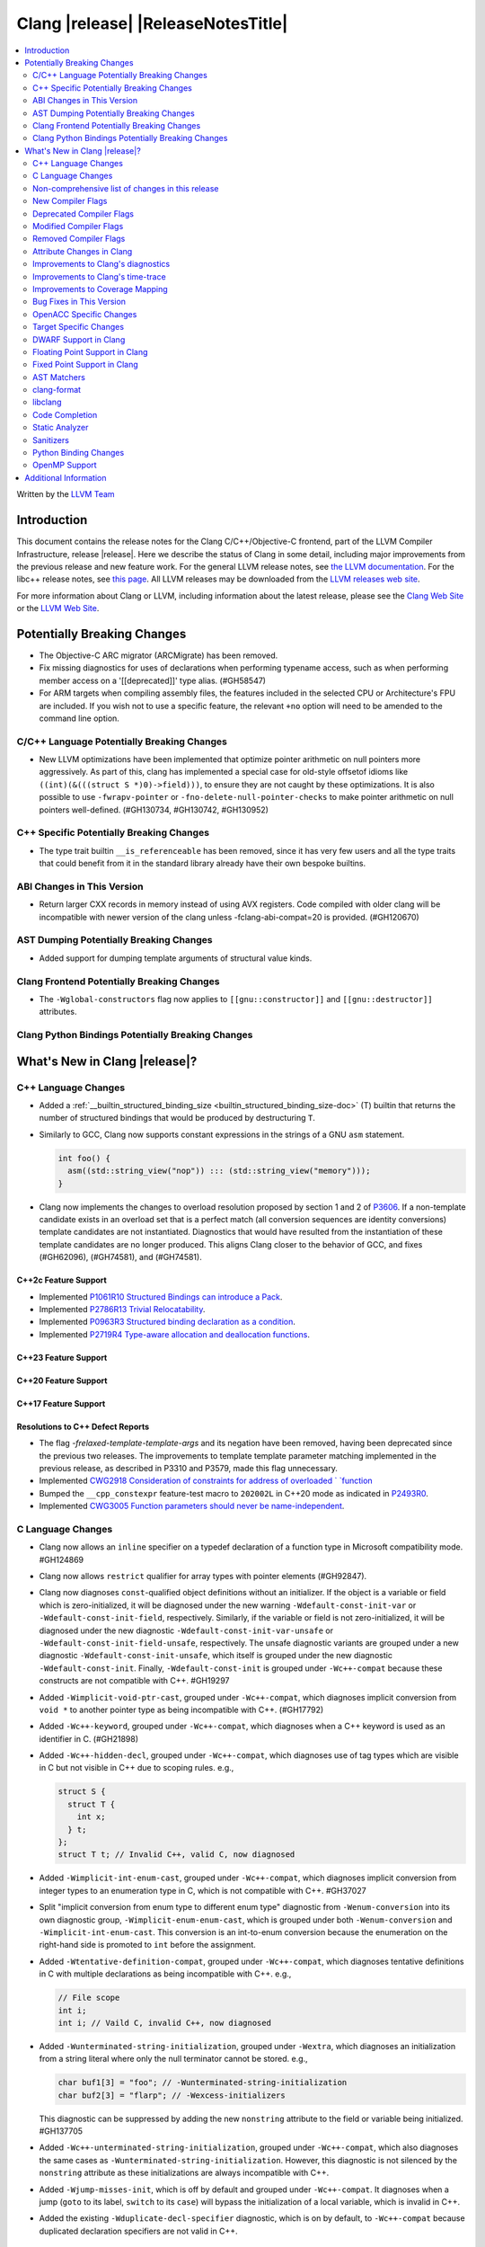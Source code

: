 ===========================================
Clang |release| |ReleaseNotesTitle|
===========================================

.. contents::
   :local:
   :depth: 2

Written by the `LLVM Team <https://llvm.org/>`_

.. only:: PreRelease

  .. warning::
     These are in-progress notes for the upcoming Clang |version| release.
     Release notes for previous releases can be found on
     `the Releases Page <https://llvm.org/releases/>`_.

Introduction
============

This document contains the release notes for the Clang C/C++/Objective-C
frontend, part of the LLVM Compiler Infrastructure, release |release|. Here we
describe the status of Clang in some detail, including major
improvements from the previous release and new feature work. For the
general LLVM release notes, see `the LLVM
documentation <https://llvm.org/docs/ReleaseNotes.html>`_. For the libc++ release notes,
see `this page <https://libcxx.llvm.org/ReleaseNotes.html>`_. All LLVM releases
may be downloaded from the `LLVM releases web site <https://llvm.org/releases/>`_.

For more information about Clang or LLVM, including information about the
latest release, please see the `Clang Web Site <https://clang.llvm.org>`_ or the
`LLVM Web Site <https://llvm.org>`_.

Potentially Breaking Changes
============================

- The Objective-C ARC migrator (ARCMigrate) has been removed.
- Fix missing diagnostics for uses of declarations when performing typename access,
  such as when performing member access on a '[[deprecated]]' type alias.
  (#GH58547)
- For ARM targets when compiling assembly files, the features included in the selected CPU
  or Architecture's FPU are included. If you wish not to use a specific feature,
  the relevant ``+no`` option will need to be amended to the command line option.

C/C++ Language Potentially Breaking Changes
-------------------------------------------

- New LLVM optimizations have been implemented that optimize pointer arithmetic on
  null pointers more aggressively.  As part of this, clang has implemented a special
  case for old-style offsetof idioms like ``((int)(&(((struct S *)0)->field)))``, to
  ensure they are not caught by these optimizations.  It is also possible to use
  ``-fwrapv-pointer`` or   ``-fno-delete-null-pointer-checks`` to make pointer arithmetic
  on null pointers well-defined. (#GH130734, #GH130742, #GH130952)

C++ Specific Potentially Breaking Changes
-----------------------------------------

- The type trait builtin ``__is_referenceable`` has been removed, since it has
  very few users and all the type traits that could benefit from it in the
  standard library already have their own bespoke builtins.

ABI Changes in This Version
---------------------------

- Return larger CXX records in memory instead of using AVX registers. Code compiled with older clang will be incompatible with newer version of the clang unless -fclang-abi-compat=20 is provided. (#GH120670)

AST Dumping Potentially Breaking Changes
----------------------------------------

- Added support for dumping template arguments of structural value kinds.

Clang Frontend Potentially Breaking Changes
-------------------------------------------

- The ``-Wglobal-constructors`` flag now applies to ``[[gnu::constructor]]`` and
  ``[[gnu::destructor]]`` attributes.

Clang Python Bindings Potentially Breaking Changes
--------------------------------------------------

What's New in Clang |release|?
==============================

C++ Language Changes
--------------------

- Added a :ref:`__builtin_structured_binding_size <builtin_structured_binding_size-doc>` (T)
  builtin that returns the number of structured bindings that would be produced by destructuring ``T``.

- Similarly to GCC, Clang now supports constant expressions in
  the strings of a GNU ``asm`` statement.

  .. code-block:: c++

    int foo() {
      asm((std::string_view("nop")) ::: (std::string_view("memory")));
    }

- Clang now implements the changes to overload resolution proposed by section 1 and 2 of
  `P3606 <https://wg21.link/P3606R0>`_. If a non-template candidate exists in an overload set that is
  a perfect match (all conversion sequences are identity conversions) template candidates are not instantiated.
  Diagnostics that would have resulted from the instantiation of these template candidates are no longer
  produced. This aligns Clang closer to the behavior of GCC, and fixes (#GH62096), (#GH74581), and (#GH74581).

C++2c Feature Support
^^^^^^^^^^^^^^^^^^^^^

- Implemented `P1061R10 Structured Bindings can introduce a Pack <https://wg21.link/P1061R10>`_.
- Implemented `P2786R13 Trivial Relocatability <https://wg21.link/P2786R13>`_.


- Implemented `P0963R3 Structured binding declaration as a condition <https://wg21.link/P0963R3>`_.

- Implemented `P2719R4 Type-aware allocation and deallocation functions <https://wg21.link/P2719>`_.

C++23 Feature Support
^^^^^^^^^^^^^^^^^^^^^

C++20 Feature Support
^^^^^^^^^^^^^^^^^^^^^

C++17 Feature Support
^^^^^^^^^^^^^^^^^^^^^

Resolutions to C++ Defect Reports
^^^^^^^^^^^^^^^^^^^^^^^^^^^^^^^^^

- The flag `-frelaxed-template-template-args`
  and its negation have been removed, having been deprecated since the previous
  two releases. The improvements to template template parameter matching implemented
  in the previous release, as described in P3310 and P3579, made this flag unnecessary.

- Implemented `CWG2918 Consideration of constraints for address of overloaded `
  `function <https://cplusplus.github.io/CWG/issues/2918.html>`_

- Bumped the ``__cpp_constexpr`` feature-test macro to ``202002L`` in C++20 mode as indicated in
  `P2493R0 <https://wg21.link/P2493R0>`_.

- Implemented `CWG3005 Function parameters should never be name-independent <https://wg21.link/CWG3005>`_.

C Language Changes
------------------

- Clang now allows an ``inline`` specifier on a typedef declaration of a
  function type in Microsoft compatibility mode. #GH124869
- Clang now allows ``restrict`` qualifier for array types with pointer elements (#GH92847).
- Clang now diagnoses ``const``-qualified object definitions without an
  initializer. If the object is a variable or field which is zero-initialized,
  it will be diagnosed under the new warning ``-Wdefault-const-init-var`` or
  ``-Wdefault-const-init-field``, respectively. Similarly, if the variable or
  field is not zero-initialized, it will be diagnosed under the new diagnostic
  ``-Wdefault-const-init-var-unsafe`` or ``-Wdefault-const-init-field-unsafe``,
  respectively. The unsafe diagnostic variants are grouped under a new
  diagnostic ``-Wdefault-const-init-unsafe``, which itself is grouped under the
  new diagnostic ``-Wdefault-const-init``. Finally, ``-Wdefault-const-init`` is
  grouped under ``-Wc++-compat`` because these constructs are not compatible
  with C++. #GH19297
- Added ``-Wimplicit-void-ptr-cast``, grouped under ``-Wc++-compat``, which
  diagnoses implicit conversion from ``void *`` to another pointer type as
  being incompatible with C++. (#GH17792)
- Added ``-Wc++-keyword``, grouped under ``-Wc++-compat``, which diagnoses when
  a C++ keyword is used as an identifier in C. (#GH21898)
- Added ``-Wc++-hidden-decl``, grouped under ``-Wc++-compat``, which diagnoses
  use of tag types which are visible in C but not visible in C++ due to scoping
  rules. e.g.,

  .. code-block:: c

    struct S {
      struct T {
        int x;
      } t;
    };
    struct T t; // Invalid C++, valid C, now diagnosed
- Added ``-Wimplicit-int-enum-cast``, grouped under ``-Wc++-compat``, which
  diagnoses implicit conversion from integer types to an enumeration type in C,
  which is not compatible with C++. #GH37027
- Split "implicit conversion from enum type to different enum type" diagnostic
  from ``-Wenum-conversion`` into its own diagnostic group,
  ``-Wimplicit-enum-enum-cast``, which is grouped under both
  ``-Wenum-conversion`` and ``-Wimplicit-int-enum-cast``. This conversion is an
  int-to-enum conversion because the enumeration on the right-hand side is
  promoted to ``int`` before the assignment.
- Added ``-Wtentative-definition-compat``, grouped under ``-Wc++-compat``,
  which diagnoses tentative definitions in C with multiple declarations as
  being incompatible with C++. e.g.,

  .. code-block:: c

    // File scope
    int i;
    int i; // Vaild C, invalid C++, now diagnosed
- Added ``-Wunterminated-string-initialization``, grouped under ``-Wextra``,
  which diagnoses an initialization from a string literal where only the null
  terminator cannot be stored. e.g.,

  .. code-block:: c


    char buf1[3] = "foo"; // -Wunterminated-string-initialization
    char buf2[3] = "flarp"; // -Wexcess-initializers

  This diagnostic can be suppressed by adding the new ``nonstring`` attribute
  to the field or variable being initialized. #GH137705
- Added ``-Wc++-unterminated-string-initialization``, grouped under
  ``-Wc++-compat``, which also diagnoses the same cases as
  ``-Wunterminated-string-initialization``. However, this diagnostic is not
  silenced by the ``nonstring`` attribute as these initializations are always
  incompatible with C++.
- Added ``-Wjump-misses-init``, which is off by default and grouped under
  ``-Wc++-compat``. It diagnoses when a jump (``goto`` to its label, ``switch``
  to its ``case``) will bypass the initialization of a local variable, which is
  invalid in C++.
- Added the existing ``-Wduplicate-decl-specifier`` diagnostic, which is on by
  default, to ``-Wc++-compat`` because duplicated declaration specifiers are
  not valid in C++.

C2y Feature Support
^^^^^^^^^^^^^^^^^^^
- Implement `WG14 N3409 <https://www.open-std.org/jtc1/sc22/wg14/www/docs/n3409.pdf>`_
  which removes UB around use of ``void`` expressions. In practice, this means
  that ``_Generic`` selection associations may now have ``void`` type, but it
  also removes UB with code like ``(void)(void)1;``.
- Implemented `WG14 N3411 <https://www.open-std.org/jtc1/sc22/wg14/www/docs/n3411.pdf>`_
  which allows a source file to not end with a newline character. Note,
  ``-pedantic`` will no longer diagnose this in either C or C++ modes. This
  feature was adopted as applying to obsolete versions of C in WG14 and as a
  defect report in WG21 (CWG787).
- Implemented `WG14 N3353 <https://www.open-std.org/jtc1/sc22/wg14/www/docs/n3353.htm>`_
  which adds the new ``0o`` and ``0O`` ocal literal prefixes and deprecates
  octal literals other than ``0`` which do not start with the new prefix. This
  feature is exposed in earlier language modes and in C++ as an extension. The
  paper also introduced octal and hexadecimal delimited escape sequences (e.g.,
  ``"\x{12}\o{12}"``) which are also supported as an extension in older C
  language modes.
- Implemented `WG14 N3369 <https://www.open-std.org/jtc1/sc22/wg14/www/docs/n3369.pdf>`_
  which introduces the ``_Lengthof`` operator, and `WG14 N3469 <https://www.open-std.org/jtc1/sc22/wg14/www/docs/n3469.htm>`_
  which renamed ``_Lengthof`` to ``_Countof``. This feature is implemented as
  a conforming extension in earlier C language modes, but not in C++ language
  modes (``std::extent`` and ``std::size`` already provide the same
  functionality but with more granularity). The feature can be tested via
  ``__has_feature(c_countof)`` or ``__has_extension(c_countof)``.

C23 Feature Support
^^^^^^^^^^^^^^^^^^^
- Clang now accepts ``-std=iso9899:2024`` as an alias for C23.
- Added ``__builtin_c23_va_start()`` for compatibility with GCC and to enable
  better diagnostic behavior for the ``va_start()`` macro in C23 and later.
  This also updates the definition of ``va_start()`` in ``<stdarg.h>`` to use
  the new builtin. Fixes #GH124031.
- Implemented `WG14 N2819 <https://www.open-std.org/jtc1/sc22/wg14/www/docs/n2819.pdf>`_
  which clarified that a compound literal used within a function prototype is
  treated as if the compound literal were within the body rather than at file
  scope.
- Fixed a bug where you could not cast a null pointer constant to type
  ``nullptr_t``. Fixes #GH133644.
- Implemented `WG14 N3037 <https://www.open-std.org/jtc1/sc22/wg14/www/docs/n3037.pdf>`_
  which allows tag types to be redefined within the same translation unit so
  long as both definitions are structurally equivalent (same tag types, same
  tag names, same tag members, etc). As a result of this paper, ``-Wvisibility``
  is no longer diagnosed in C23 if the parameter is a complete tag type (it
  does still fire when the parameter is an incomplete tag type as that cannot
  be completed).
- Fixed a failed assertion with an invalid parameter to the ``#embed``
  directive. Fixes #GH126940.

C11 Feature Support
^^^^^^^^^^^^^^^^^^^
- Implemented `WG14 N1285 <https://www.open-std.org/jtc1/sc22/wg14/www/docs/n1285.htm>`_
  which introduces the notion of objects with a temporary lifetime. When an
  expression resulting in an rvalue with structure or union type and that type
  contains a member of array type, the expression result is an automatic storage
  duration object with temporary lifetime which begins when the expression is
  evaluated and ends at the evaluation of the containing full expression. This
  functionality is also implemented for earlier C language modes because the
  C99 semantics will never be implemented (it would require dynamic allocations
  of memory which leaks, which users would not appreciate).

Non-comprehensive list of changes in this release
-------------------------------------------------

- Support parsing the `cc` operand modifier and alias it to the `c` modifier (#GH127719).
- Added `__builtin_elementwise_exp10`.
- For AMDPGU targets, added `__builtin_v_cvt_off_f32_i4` that maps to the `v_cvt_off_f32_i4` instruction.
- Added `__builtin_elementwise_minnum` and `__builtin_elementwise_maxnum`.
- No longer crashing on invalid Objective-C categories and extensions when
  dumping the AST as JSON. (#GH137320)
- Clang itself now uses split stacks instead of threads for allocating more
  stack space when running on Apple AArch64 based platforms. This means that
  stack traces of Clang from debuggers, crashes, and profilers may look
  different than before.
- Fixed a crash when a VLA with an invalid size expression was used within a
  ``sizeof`` or ``typeof`` expression. (#GH138444)

New Compiler Flags
------------------

- New option ``-Wundef-true`` added and enabled by default to warn when `true` is used in the C preprocessor without being defined before C23.

- New option ``-fprofile-continuous`` added to enable continuous profile syncing to file (#GH124353, `docs <https://clang.llvm.org/docs/UsersManual.html#cmdoption-fprofile-continuous>`_).
  The feature has `existed <https://clang.llvm.org/docs/SourceBasedCodeCoverage.html#running-the-instrumented-program>`_)
  for a while and this is just a user facing option.

- New option ``-ftime-report-json`` added which outputs the same timing data as ``-ftime-report`` but formatted as JSON.

Deprecated Compiler Flags
-------------------------

Modified Compiler Flags
-----------------------

- The ARM AArch32 ``-mtp`` option accepts and defaults to ``auto``, a value of ``auto`` uses the best available method of providing the frame pointer supported by the hardware. This matches
  the behavior of ``-mtp`` in gcc. This changes the default behavior for ARM targets that provide the ``TPIDRURO`` register as this will be used instead of a call to the ``__aeabi_read_tp``.
  Programs that use ``__aeabi_read_tp`` but do not use the ``TPIDRURO`` register must use ``-mtp=soft``. Fixes #123864

- The compiler flag `-fbracket-depth` default value is increased from 256 to 2048. (#GH94728)

- `-Wpadded` option implemented for the `x86_64-windows-msvc` target. Fixes #61702

- The ``-mexecute-only`` and ``-mpure-code`` flags are now accepted for AArch64 targets. (#GH125688)

- The ``-fchar8_t`` flag is no longer considered in non-C++ languages modes. (#GH55373)

Removed Compiler Flags
-------------------------

Attribute Changes in Clang
--------------------------
Adding [[clang::unsafe_buffer_usage]] attribute to a method definition now turns off all -Wunsafe-buffer-usage
related warnings within the method body.

- The ``no_sanitize`` attribute now accepts both ``gnu`` and ``clang`` names.
- The ``ext_vector_type(n)`` attribute can now be used as a generic type attribute.
- Clang now diagnoses use of declaration attributes on void parameters. (#GH108819)
- Clang now allows ``__attribute__((model("small")))`` and
  ``__attribute__((model("large")))`` on non-TLS globals in x86-64 compilations.
  This forces the global to be considered small or large in regards to the
  x86-64 code model, regardless of the code model specified for the compilation.
- Clang now emits a warning ``-Wreserved-init-priority`` instead of a hard error
  when ``__attribute__((init_priority(n)))`` is used with values of n in the
  reserved range [0, 100]. The warning will be treated as an error by default.

- There is a new ``format_matches`` attribute to complement the existing
  ``format`` attribute. ``format_matches`` allows the compiler to verify that
  a format string argument is equivalent to a reference format string: it is
  useful when a function accepts a format string without its accompanying
  arguments to format. For instance:

  .. code-block:: c

    static int status_code;
    static const char *status_string;

    void print_status(const char *fmt) {
      fprintf(stderr, fmt, status_code, status_string);
      // ^ warning: format string is not a string literal [-Wformat-nonliteral]
    }

    void stuff(void) {
      print_status("%s (%#08x)\n");
      // order of %s and %x is swapped but there is no diagnostic
    }

  Before the introducion of ``format_matches``, this code cannot be verified
  at compile-time. ``format_matches`` plugs that hole:

  .. code-block:: c

    __attribute__((format_matches(printf, 1, "%x %s")))
    void print_status(const char *fmt) {
      fprintf(stderr, fmt, status_code, status_string);
      // ^ `fmt` verified as if it was "%x %s" here; no longer triggers
      //   -Wformat-nonliteral, would warn if arguments did not match "%x %s"
    }

    void stuff(void) {
      print_status("%s (%#08x)\n");
      // warning: format specifier 's' is incompatible with 'x'
      // warning: format specifier 'x' is incompatible with 's'
    }

  Like with ``format``, the first argument is the format string flavor and the
  second argument is the index of the format string parameter.
  ``format_matches`` accepts an example valid format string as its third
  argument. For more information, see the Clang attributes documentation.

- Introduced a new statement attribute ``[[clang::atomic]]`` that enables
  fine-grained control over atomic code generation on a per-statement basis.
  Supported options include ``[no_]remote_memory``,
  ``[no_]fine_grained_memory``, and ``[no_]ignore_denormal_mode``. These are
  particularly relevant for AMDGPU targets, where they map to corresponding IR
  metadata.

- Clang now disallows the use of attributes applied before an
  ``extern template`` declaration (#GH79893).

Improvements to Clang's diagnostics
-----------------------------------

- Improve the diagnostics for deleted default constructor errors for C++ class
  initializer lists that don't explicitly list a class member and thus attempt
  to implicitly default construct that member.
- The ``-Wunique-object-duplication`` warning has been added to warn about objects
  which are supposed to only exist once per program, but may get duplicated when
  built into a shared library.
- Fixed a bug where Clang's Analysis did not correctly model the destructor behavior of ``union`` members (#GH119415).
- A statement attribute applied to a ``case`` label no longer suppresses
  'bypassing variable initialization' diagnostics (#84072).
- The ``-Wunsafe-buffer-usage`` warning has been updated to warn
  about unsafe libc function calls.  Those new warnings are emitted
  under the subgroup ``-Wunsafe-buffer-usage-in-libc-call``.
- Diagnostics on chained comparisons (``a < b < c``) are now an error by default. This can be disabled with
  ``-Wno-error=parentheses``.
- Similarly, fold expressions over a comparison operator are now an error by default.
- Clang now better preserves the sugared types of pointers to member.
- Clang now better preserves the presence of the template keyword with dependent
  prefixes.
- Clang now in more cases avoids printing 'type-parameter-X-X' instead of the name of
  the template parameter.
- Clang now respects the current language mode when printing expressions in
  diagnostics. This fixes a bunch of `bool` being printed as `_Bool`, and also
  a bunch of HLSL types being printed as their C++ equivalents.
- Clang now consistently quotes expressions in diagnostics.
- When printing types for diagnostics, clang now doesn't suppress the scopes of
  template arguments contained within nested names.
- The ``-Wshift-bool`` warning has been added to warn about shifting a boolean. (#GH28334)
- Fixed diagnostics adding a trailing ``::`` when printing some source code
  constructs, like base classes.
- The :doc:`ThreadSafetyAnalysis` now supports ``-Wthread-safety-pointer``,
  which enables warning on passing or returning pointers to guarded variables
  as function arguments or return value respectively. Note that
  :doc:`ThreadSafetyAnalysis` still does not perform alias analysis. The
  feature will be default-enabled with ``-Wthread-safety`` in a future release.
- Clang will now do a better job producing common nested names, when producing
  common types for ternary operator, template argument deduction and multiple return auto deduction.
- The ``-Wsign-compare`` warning now treats expressions with bitwise not(~) and minus(-) as signed integers
  except for the case where the operand is an unsigned integer
  and throws warning if they are compared with unsigned integers (##18878).
- The ``-Wunnecessary-virtual-specifier`` warning (included in ``-Wextra``) has
  been added to warn about methods which are marked as virtual inside a
  ``final`` class, and hence can never be overridden.

- Improve the diagnostics for chained comparisons to report actual expressions and operators (#GH129069).

- Improve the diagnostics for shadows template parameter to report correct location (#GH129060).

- Improve the ``-Wundefined-func-template`` warning when a function template is not instantiated due to being unreachable in modules.

- Fixed an assertion when referencing an out-of-bounds parameter via a function
  attribute whose argument list refers to parameters by index and the function
  is variadic. e.g.,

  .. code-block:: c

    __attribute__ ((__format_arg__(2))) void test (int i, ...) { }

  Fixes #GH61635

- Split diagnosing base class qualifiers from the ``-Wignored-Qualifiers`` diagnostic group into a new ``-Wignored-base-class-qualifiers`` diagnostic group (which is grouped under ``-Wignored-qualifiers``). Fixes #GH131935.

- ``-Wc++98-compat`` no longer diagnoses use of ``__auto_type`` or
  ``decltype(auto)`` as though it was the extension for ``auto``. (#GH47900)
- Clang now issues a warning for missing return in ``main`` in C89 mode. (#GH21650)

- Now correctly diagnose a tentative definition of an array with static
  storage duration in pedantic mode in C. (#GH50661)
- No longer diagnosing idiomatic function pointer casts on Windows under
  ``-Wcast-function-type-mismatch`` (which is enabled by ``-Wextra``). Clang
  would previously warn on this construct, but will no longer do so on Windows:

  .. code-block:: c

    typedef void (WINAPI *PGNSI)(LPSYSTEM_INFO);
    HMODULE Lib = LoadLibrary("kernel32");
    PGNSI FnPtr = (PGNSI)GetProcAddress(Lib, "GetNativeSystemInfo");


- An error is now emitted when a ``musttail`` call is made to a function marked with the ``not_tail_called`` attribute. (#GH133509).

- ``-Whigher-precisision-for-complex-divison`` warns when:

  -	The divisor is complex.
  -	When the complex division happens in a higher precision type due to arithmetic promotion.
  -	When using the divide and assign operator (``/=``).

  Fixes #GH131127

- ``-Wuninitialized`` now diagnoses when a class does not declare any
  constructors to initialize their non-modifiable members. The diagnostic is
  not new; being controlled via a warning group is what's new. Fixes #GH41104

- Analysis-based diagnostics (like ``-Wconsumed`` or ``-Wunreachable-code``)
  can now be correctly controlled by ``#pragma clang diagnostic``. #GH42199

- Improved Clang's error recovery for invalid function calls.

- Improved bit-field diagnostics to consider the type specified by the
  ``preferred_type`` attribute. These diagnostics are controlled by the flags
  ``-Wpreferred-type-bitfield-enum-conversion`` and
  ``-Wpreferred-type-bitfield-width``. These warnings are on by default as they
  they're only triggered if the authors are already making the choice to use
  ``preferred_type`` attribute.

- ``-Winitializer-overrides`` and ``-Wreorder-init-list`` are now grouped under
  the ``-Wc99-designator`` diagnostic group, as they also are about the
  behavior of the C99 feature as it was introduced into C++20. Fixes #GH47037
- ``-Wreserved-identifier`` now fires on reserved parameter names in a function
  declaration which is not a definition.
- Clang now prints the namespace for an attribute, if any,
  when emitting an unknown attribute diagnostic.

- Several compatibility diagnostics that were incorrectly being grouped under
  ``-Wpre-c++20-compat`` are now part of ``-Wc++20-compat``. (#GH138775)

- Improved the ``-Wtautological-overlap-compare`` diagnostics to warn about overlapping and non-overlapping ranges involving character literals and floating-point literals. 
  The warning message for non-overlapping cases has also been improved (#GH13473).
  
Improvements to Clang's time-trace
----------------------------------

Improvements to Coverage Mapping
--------------------------------

Bug Fixes in This Version
-------------------------

- Clang now outputs correct values when #embed data contains bytes with negative
  signed char values (#GH102798).
- Fixed a crash when merging named enumerations in modules (#GH114240).
- Fixed rejects-valid problem when #embed appears in std::initializer_list or
  when it can affect template argument deduction (#GH122306).
- Fix crash on code completion of function calls involving partial order of function templates
  (#GH125500).
- Fixed clang crash when #embed data does not fit into an array
  (#GH128987).
- Non-local variable and non-variable declarations in the first clause of a ``for`` loop in C are no longer incorrectly
  considered an error in C23 mode and are allowed as an extension in earlier language modes.

- Remove the ``static`` specifier for the value of ``_FUNCTION_`` for static functions, in MSVC compatibility mode.
- Fixed a modules crash where exception specifications were not propagated properly (#GH121245, relanded in #GH129982)
- Fixed a problematic case with recursive deserialization within ``FinishedDeserializing()`` where
  ``PassInterestingDeclsToConsumer()`` was called before the declarations were safe to be passed. (#GH129982)
- Fixed a modules crash where an explicit Constructor was deserialized. (#GH132794)
- Defining an integer literal suffix (e.g., ``LL``) before including
  ``<stdint.h>`` in a freestanding build no longer causes invalid token pasting
  when using the ``INTn_C`` macros. (#GH85995)
- Fixed an assertion failure in the expansion of builtin macros like ``__has_embed()`` with line breaks before the
  closing paren. (#GH133574)
- Fixed a crash in error recovery for expressions resolving to templates. (#GH135621)
- Clang no longer accepts invalid integer constants which are too large to fit
  into any (standard or extended) integer type when the constant is unevaluated.
  Merely forming the token is sufficient to render the program invalid. Code
  like this was previously accepted and is now rejected (#GH134658):
  .. code-block:: c

    #if 1 ? 1 : 999999999999999999999
    #endif
- ``#embed`` directive now diagnoses use of a non-character file (device file)
  such as ``/dev/urandom`` as an error. This restriction may be relaxed in the
  future. See (#GH126629).
- Fixed a clang 20 regression where diagnostics attached to some calls to member functions
  using C++23 "deducing this" did not have a diagnostic location (#GH135522)

- Fixed a crash when a ``friend`` function is redefined as deleted. (#GH135506)
- Fixed a crash when ``#embed`` appears as a part of a failed constant
  evaluation. The crashes were happening during diagnostics emission due to
  unimplemented statement printer. (#GH132641)
- Fixed visibility calculation for template functions. (#GH103477)
- Fixed a bug where an attribute before a ``pragma clang attribute`` or
  ``pragma clang __debug`` would cause an assertion. Instead, this now diagnoses
  the invalid attribute location appropriately. (#GH137861)
- Fixed a crash when a malformed ``_Pragma`` directive appears as part of an
  ``#include`` directive. (#GH138094)
- Fixed a crash during constant evaluation involving invalid lambda captures
  (#GH138832)

Bug Fixes to Compiler Builtins
^^^^^^^^^^^^^^^^^^^^^^^^^^^^^^

- The behvaiour of ``__add_pointer`` and ``__remove_pointer`` for Objective-C++'s ``id`` and interfaces has been fixed.

- The signature for ``__builtin___clear_cache`` was changed from
  ``void(char *, char *)`` to ``void(void *, void *)`` to match GCC's signature
  for the same builtin. (#GH47833)

- ``__has_unique_object_representations(Incomplete[])`` is no longer accepted, per
  `LWG4113 <https://cplusplus.github.io/LWG/issue4113>`_.

- ``__builtin_is_cpp_trivially_relocatable``, ``__builtin_is_replaceable`` and
  ``__builtin_trivially_relocate`` have been added to support standard C++26 relocation.

- ``__is_trivially_relocatable`` has been deprecated, and uses should be replaced by
  ``__builtin_is_cpp_trivially_relocatable``.
  Note that, it is generally unsafe to ``memcpy`` non-trivially copyable types that
  are ``__builtin_is_cpp_trivially_relocatable``. It is recommanded to use
  ``__builtin_trivially_relocate`` instead.

Bug Fixes to Attribute Support
^^^^^^^^^^^^^^^^^^^^^^^^^^^^^^
 - Fixed crash when a parameter to the ``clang::annotate`` attribute evaluates to ``void``. See #GH119125

- Clang now emits a warning instead of an error when using the one or two
  argument form of GCC 11's ``__attribute__((malloc(deallocator)))``
  or ``__attribute__((malloc(deallocator, ptr-index)))``
  (`#51607 <https://github.com/llvm/llvm-project/issues/51607>`_).

- Corrected the diagnostic for the ``callback`` attribute when passing too many
  or too few attribute argument indicies for the specified callback function.
  (#GH47451)

- No longer crashing on ``__attribute__((align_value(N)))`` during template
  instantiation when the function parameter type is not a pointer or reference.
  (#GH26612)
- Now allowing the ``[[deprecated]]``, ``[[maybe_unused]]``, and
  ``[[nodiscard]]`` to be applied to a redeclaration after a definition in both
  C and C++ mode for the standard spellings (other spellings, such as
  ``__attribute__((unused))`` are still ignored after the definition, though
  this behavior may be relaxed in the future). (#GH135481)

- Clang will warn if a complete type specializes a deprecated partial specialization.
  (#GH44496)

Bug Fixes to C++ Support
^^^^^^^^^^^^^^^^^^^^^^^^

- Clang now supports implicitly defined comparison operators for friend declarations. (#GH132249)
- Clang now diagnoses copy constructors taking the class by value in template instantiations. (#GH130866)
- Clang is now better at keeping track of friend function template instance contexts. (#GH55509)
- Clang now prints the correct instantiation context for diagnostics suppressed
  by template argument deduction.
- Clang is now better at instantiating the function definition after its use inside
  of a constexpr lambda. (#GH125747)
- Fixed a local class member function instantiation bug inside dependent lambdas. (#GH59734), (#GH132208)
- Clang no longer crashes when trying to unify the types of arrays with
  certain differences in qualifiers (this could happen during template argument
  deduction or when building a ternary operator). (#GH97005)
- Fixed type alias CTAD issues involving default template arguments. (#GH134471)
- The initialization kind of elements of structured bindings
  direct-list-initialized from an array is corrected to direct-initialization.
- Clang no longer crashes when a coroutine is declared ``[[noreturn]]``. (#GH127327)
- Clang now uses the parameter location for abbreviated function templates in ``extern "C"``. (#GH46386)
- Clang will emit an error instead of crash when use co_await or co_yield in
  C++26 braced-init-list template parameter initialization. (#GH78426)
- Improved fix for an issue with pack expansions of type constraints, where this
  now also works if the constraint has non-type or template template parameters.
  (#GH131798)
- Fixes to partial ordering of non-type template parameter packs. (#GH132562)
- Fix crash when evaluating the trailing requires clause of generic lambdas which are part of
  a pack expansion.
- Fixes matching of nested template template parameters. (#GH130362)
- Correctly diagnoses template template paramters which have a pack parameter
  not in the last position.
- Disallow overloading on struct vs class on dependent types, which is IFNDR, as
  this makes the problem diagnosable.
- Improved preservation of the presence or abscence of typename specifier when
  printing types in diagnostics.
- Clang now correctly parses ``if constexpr`` expressions in immediate function context. (#GH123524)
- Fixed an assertion failure affecting code that uses C++23 "deducing this". (#GH130272)
- Clang now properly instantiates destructors for initialized members within non-delegating constructors. (#GH93251)
- Correctly diagnoses if unresolved using declarations shadows template paramters (#GH129411)
- Fixed C++20 aggregate initialization rules being incorrectly applied in certain contexts. (#GH131320)
- Clang was previously coalescing volatile writes to members of volatile base class subobjects.
  The issue has been addressed by propagating qualifiers during derived-to-base conversions in the AST. (#GH127824)
- Correctly propagates the instantiated array type to the ``DeclRefExpr`` that refers to it. (#GH79750), (#GH113936), (#GH133047)
- Fixed a Clang regression in C++20 mode where unresolved dependent call expressions were created inside non-dependent contexts (#GH122892)
- Clang now emits the ``-Wunused-variable`` warning when some structured bindings are unused
  and the ``[[maybe_unused]]`` attribute is not applied. (#GH125810)
- Declarations using class template argument deduction with redundant
  parentheses around the declarator are no longer rejected. (#GH39811)
- Fixed a crash caused by invalid declarations of ``std::initializer_list``. (#GH132256)
- Clang no longer crashes when establishing subsumption between some constraint expressions. (#GH122581)
- Clang now issues an error when placement new is used to modify a const-qualified variable
  in a ``constexpr`` function. (#GH131432)
- Fixed an incorrect TreeTransform for calls to ``consteval`` functions if a conversion template is present. (#GH137885)
- Clang now emits a warning when class template argument deduction for alias templates is used in C++17. (#GH133806)
- Fix a crash when checking the template template parameters of a dependent lambda appearing in an alias declaration.
  (#GH136432), (#GH137014), (#GH138018)
- Fixed an assertion when trying to constant-fold various builtins when the argument
  referred to a reference to an incomplete type. (#GH129397)
- Fixed a crash when a cast involved a parenthesized aggregate initialization in dependent context. (#GH72880)
- No longer crashes when instantiating invalid variable template specialization
  whose type depends on itself. (#GH51347), (#GH55872)
- Improved parser recovery of invalid requirement expressions. In turn, this
  fixes crashes from follow-on processing of the invalid requirement. (#GH138820)
- Fixed the handling of pack indexing types in the constraints of a member function redeclaration. (#GH138255)
- Clang now correctly parses arbitrary order of ``[[]]``, ``__attribute__`` and ``alignas`` attributes for declarations (#GH133107)
- Fixed a crash when forming an invalid function type in a dependent context. (#GH138657) (#GH115725) (#GH68852)

Bug Fixes to AST Handling
^^^^^^^^^^^^^^^^^^^^^^^^^
- Fixed type checking when a statement expression ends in an l-value of atomic type. (#GH106576)
- Fixed uninitialized use check in a lambda within CXXOperatorCallExpr. (#GH129198)
- Fixed a malformed printout of ``CXXParenListInitExpr`` in certain contexts.

Miscellaneous Bug Fixes
^^^^^^^^^^^^^^^^^^^^^^^

- HTML tags in comments that span multiple lines are now parsed correctly by Clang's comment parser. (#GH120843)

Miscellaneous Clang Crashes Fixed
^^^^^^^^^^^^^^^^^^^^^^^^^^^^^^^^^

- Fixed crash when ``-print-stats`` is enabled in compiling IR files. (#GH131608)

OpenACC Specific Changes
------------------------

Target Specific Changes
-----------------------

AMDGPU Support
^^^^^^^^^^^^^^

- Bump the default code object version to 6. ROCm 6.3 is required to run any program compiled with COV6.

NVPTX Support
^^^^^^^^^^^^^^

Hexagon Support
^^^^^^^^^^^^^^^

-  The default compilation target has been changed from V60 to V68.

X86 Support
^^^^^^^^^^^

- The 256-bit maximum vector register size control was removed from
  `AVX10 whitepaper <https://cdrdv2.intel.com/v1/dl/getContent/784343>_`.
  * Re-target ``m[no-]avx10.1`` to enable AVX10.1 with 512-bit maximum vector register size.
  * Emit warning for ``mavx10.x-256``, noting AVX10/256 is not supported.
  * Emit warning for ``mavx10.x-512``, noting to use ``m[no-]avx10.x`` instead.
  * Emit warning for ``m[no-]evex512``, noting AVX10/256 is not supported.
  * The features avx10.x-256/512 keep unchanged and will be removed in the next release.

Arm and AArch64 Support
^^^^^^^^^^^^^^^^^^^^^^^

- Support has been added for the following processors (command-line identifiers in parentheses):
  - Arm Cortex-A320 (``cortex-a320``)
- For ARM targets, cc1as now considers the FPU's features for the selected CPU or Architecture.
- The ``+nosimd`` attribute is now fully supported for ARM. Previously, this had no effect when being used with
  ARM targets, however this will now disable NEON instructions being generated. The ``simd`` option is
  also now printed when the ``--print-supported-extensions`` option is used.
- When a feature that depends on NEON (``simd``) is used, NEON is now automatically enabled.
- When NEON is disabled (``+nosimd``), all features that depend on NEON will now be disabled.

-  Support for __ptrauth type qualifier has been added.

- For AArch64, added support for generating executable-only code sections by using the
  ``-mexecute-only`` or ``-mpure-code`` compiler flags. (#GH125688)

Android Support
^^^^^^^^^^^^^^^

Windows Support
^^^^^^^^^^^^^^^

- Clang now defines ``_CRT_USE_BUILTIN_OFFSETOF`` macro in MSVC-compatible mode,
  which makes ``offsetof`` provided by Microsoft's ``<stddef.h>`` to be defined
  correctly. (#GH59689)

- Clang now can process the `i128` and `ui128` integeral suffixes when MSVC
  extensions are enabled. This allows for properly processing ``intsafe.h`` in
  the Windows SDK.

LoongArch Support
^^^^^^^^^^^^^^^^^

RISC-V Support
^^^^^^^^^^^^^^

- Add support for `-mtune=generic-ooo` (a generic out-of-order model).
- Adds support for `__attribute__((interrupt("SiFive-CLIC-preemptible")))` and
  `__attribute__((interrupt("SiFive-CLIC-stack-swap")))`. The former
  automatically saves some interrupt CSRs before re-enabling interrupts in the
  function prolog, the latter swaps `sp` with the value in a CSR before it is
  used or modified. These two can also be combined, and can be combined with
  `interrupt("machine")`.

- Adds support for `__attribute__((interrupt("qci-nest")))` and
  `__attribute__((interrupt("qci-nonest")))`. These use instructions from
  Qualcomm's `Xqciint` extension to save and restore some GPRs in interrupt
  service routines.

- `Zicsr` / `Zifencei` are allowed to be duplicated in the presence of `g` in `-march`.

CUDA/HIP Language Changes
^^^^^^^^^^^^^^^^^^^^^^^^^

CUDA Support
^^^^^^^^^^^^

AIX Support
^^^^^^^^^^^

NetBSD Support
^^^^^^^^^^^^^^

WebAssembly Support
^^^^^^^^^^^^^^^^^^^

AVR Support
^^^^^^^^^^^

DWARF Support in Clang
----------------------

Floating Point Support in Clang
-------------------------------

Fixed Point Support in Clang
----------------------------

AST Matchers
------------

- Ensure ``isDerivedFrom`` matches the correct base in case more than one alias exists.
- Extend ``templateArgumentCountIs`` to support function and variable template
  specialization.

clang-format
------------

- Adds ``BreakBeforeTemplateCloser`` option.
- Adds ``BinPackLongBracedList`` option to override bin packing options in
  long (20 item or more) braced list initializer lists.
- Add the C language instead of treating it like C++.
- Allow specifying the language (C, C++, or Objective-C) for a ``.h`` file by
  adding a special comment (e.g. ``// clang-format Language: ObjC``) near the
  top of the file.
- Add ``EnumTrailingComma`` option for inserting/removing commas at the end of
  ``enum`` enumerator lists.
- Add ``OneLineFormatOffRegex`` option for turning formatting off for one line.
- Add ``SpaceAfterOperatorKeyword`` option.

libclang
--------
- Fixed a bug in ``clang_File_isEqual`` that sometimes led to different
  in-memory files to be considered as equal.
- Added ``clang_visitCXXMethods``, which allows visiting the methods
  of a class.
- Added ``clang_getFullyQualifiedName``, which provides fully qualified type names as
  instructed by a PrintingPolicy.

- Fixed a buffer overflow in ``CXString`` implementation. The fix may result in
  increased memory allocation.

- Deprecate ``clang_Cursor_GetBinaryOpcode`` and ``clang_Cursor_getBinaryOpcodeStr``
  implementations, which are duplicates of ``clang_getCursorBinaryOperatorKind``
  and ``clang_getBinaryOperatorKindSpelling`` respectively.

Code Completion
---------------

Static Analyzer
---------------
- Fixed a crash when C++20 parenthesized initializer lists are used. This issue
  was causing a crash in clang-tidy. (#GH136041)

New features
^^^^^^^^^^^^

A new flag - `-static-libclosure` was introduced to support statically linking
the runtime for the Blocks extension on Windows. This flag currently only
changes the code generation, and even then, only on Windows. This does not
impact the linker behaviour like the other `-static-*` flags.

Crash and bug fixes
^^^^^^^^^^^^^^^^^^^

Improvements
^^^^^^^^^^^^

- The checker option ``optin.cplusplus.VirtualCall:PureOnly`` was removed,
  because it had been deprecated since 2019 and it is completely useless (it
  was kept only for compatibility with pre-2019 versions, setting it to true is
  equivalent to completely disabling the checker).

Moved checkers
^^^^^^^^^^^^^^

- After lots of improvements, the checker ``alpha.security.ArrayBoundV2`` is
  renamed to ``security.ArrayBound``. As this checker is stable now, the old
  checker ``alpha.security.ArrayBound`` (which was searching for the same kind
  of bugs with an different, simpler and less accurate algorithm) is removed.

.. _release-notes-sanitizers:

Sanitizers
----------

- ``-fsanitize=vptr`` is no longer a part of ``-fsanitize=undefined``.

Python Binding Changes
----------------------
- Made ``Cursor`` hashable.
- Added ``Cursor.has_attrs``, a binding for ``clang_Cursor_hasAttrs``, to check
  whether a cursor has any attributes.
- Added ``Cursor.specialized_template``, a binding for
  ``clang_getSpecializedCursorTemplate``, to retrieve the primary template that
  the cursor is a specialization of.
- Added ``Type.get_methods``, a binding for ``clang_visitCXXMethods``, which
  allows visiting the methods of a class.
- Added ``Type.get_fully_qualified_name``, which provides fully qualified type names as
  instructed by a PrintingPolicy.
- Add equality comparison operators for ``File`` type

OpenMP Support
--------------
- Added support 'no_openmp_constructs' assumption clause.
- Added support for 'self_maps' in map and requirement clause.
- Added support for 'omp stripe' directive.
- Fixed a crashing bug with ``omp unroll partial`` if the argument to
  ``partial`` was an invalid expression. (#GH139267)
- Fixed a crashing bug with ``omp tile sizes`` if the argument to ``sizes`` was
  an invalid expression. (#GH139073)
- Fixed a crashing bug with ``omp distribute dist_schedule`` if the argument to
  ``dist_schedule`` was not strictly positive. (#GH139266)

Improvements
^^^^^^^^^^^^

Additional Information
======================

A wide variety of additional information is available on the `Clang web
page <https://clang.llvm.org/>`_. The web page contains versions of the
API documentation which are up-to-date with the Git version of
the source code. You can access versions of these documents specific to
this release by going into the "``clang/docs/``" directory in the Clang
tree.

If you have any questions or comments about Clang, please feel free to
contact us on the `Discourse forums (Clang Frontend category)
<https://discourse.llvm.org/c/clang/6>`_.
